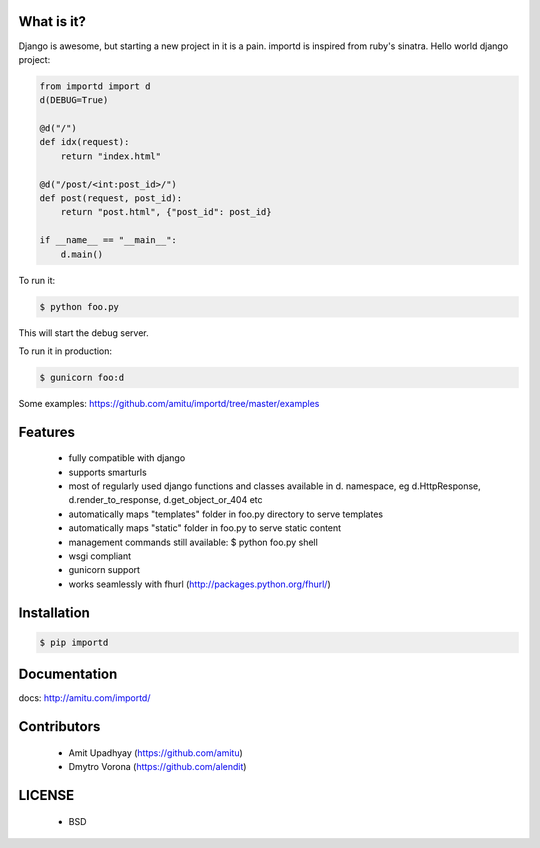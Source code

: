 What is it?
===========

Django is awesome, but starting a new project in it is a pain. importd is
inspired from ruby's sinatra. Hello world django project:

.. code-block:: python

    from importd import d
    d(DEBUG=True)

    @d("/")
    def idx(request):
        return "index.html"

    @d("/post/<int:post_id>/")
    def post(request, post_id):
        return "post.html", {"post_id": post_id}

    if __name__ == "__main__":
        d.main()

To run it:

.. code::

  $ python foo.py

This will start the debug server.

To run it in production:

.. code::

  $ gunicorn foo:d

Some examples: https://github.com/amitu/importd/tree/master/examples

Features
========

 * fully compatible with django
 * supports smarturls
 * most of regularly used django functions and classes available in d.
   namespace, eg d.HttpResponse, d.render_to_response, d.get_object_or_404 etc
 * automatically maps "templates" folder in foo.py directory to serve templates
 * automatically maps "static" folder in foo.py to serve static content
 * management commands still available: $ python foo.py shell
 * wsgi compliant
 * gunicorn support
 * works seamlessly with fhurl (http://packages.python.org/fhurl/)

Installation
============

.. code::

 $ pip importd

Documentation
=============

docs: http://amitu.com/importd/

Contributors
============

  * Amit Upadhyay (https://github.com/amitu)
  * Dmytro Vorona (https://github.com/alendit)

LICENSE
=======

 * BSD
